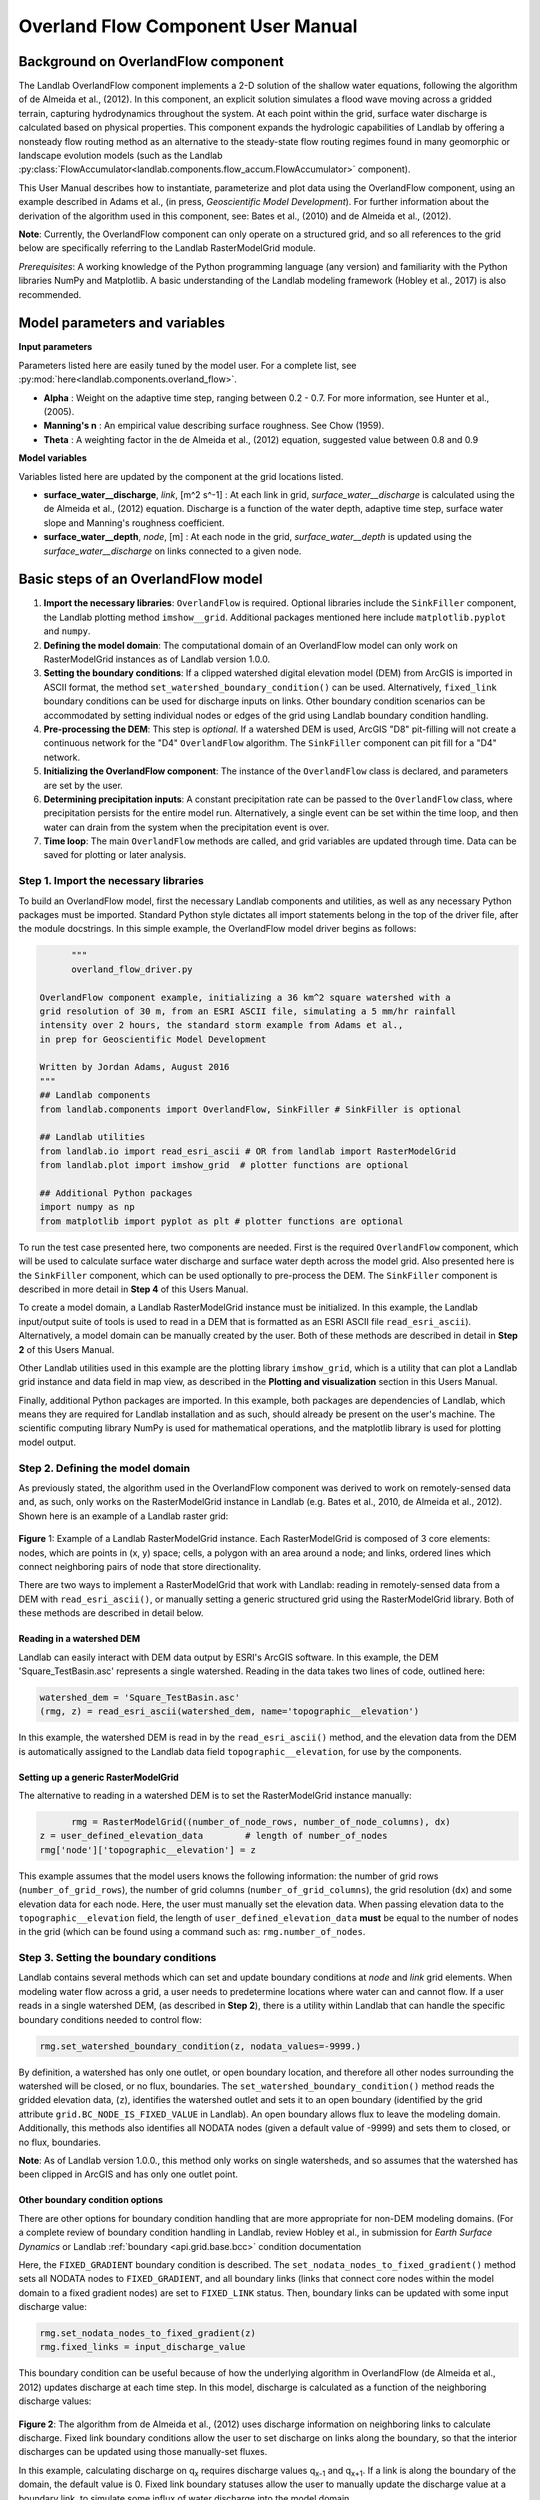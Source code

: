 .. _overland_flow_manual:

===================================
Overland Flow Component User Manual
===================================

Background on OverlandFlow component
------------------------------------

The Landlab OverlandFlow component implements a 2-D solution of the shallow water equations, following the algorithm of de Almeida et al., (2012). In this component, an explicit solution simulates a flood wave moving across a gridded terrain, capturing hydrodynamics throughout the system. At each point within the grid, surface water discharge is calculated based on physical properties. This component expands the hydrologic capabilities of Landlab by offering a nonsteady flow routing method as an alternative to the steady-state flow routing regimes found in many geomorphic or landscape evolution models
(such as the Landlab :py:class:`FlowAccumulator<landlab.components.flow_accum.FlowAccumulator>` component).


This User Manual describes how to instantiate, parameterize and plot data using the OverlandFlow component, using an example described in Adams et al., (in press, *Geoscientific Model Development*). For further information about the derivation of the algorithm used in this component, see: Bates et al., (2010) and de Almeida et al., (2012).

**Note**: Currently, the OverlandFlow component can only operate on a structured grid, and so all references to the grid below are specifically referring to the Landlab RasterModelGrid module.

*Prerequisites*: A working knowledge of the Python programming language (any version) and familiarity with the Python libraries NumPy and Matplotlib. A basic understanding of the Landlab modeling framework (Hobley et al., 2017) is also recommended.

Model parameters and variables
------------------------------

**Input parameters**

Parameters listed here are easily tuned by the model user. For a complete list, see
:py:mod:`here<landlab.components.overland_flow>`.

- **Alpha** : Weight on the adaptive time step, ranging between 0.2 - 0.7. For more information, see Hunter et al., (2005).
- **Manning's n** : An empirical value describing surface roughness. See Chow (1959).
- **Theta** : A weighting factor in the de Almeida et al., (2012) equation, suggested value between 0.8 and 0.9

**Model variables**

Variables listed here are updated by the component at the grid locations listed.

- **surface_water__discharge**, *link*, [m^2 s^-1] : At each link in grid, *surface_water__discharge* is calculated using the de Almeida et al., (2012) equation. Discharge is a function of the water depth, adaptive time step, surface water slope and Manning's roughness coefficient.
- **surface_water__depth**, *node*, [m] : At each node in the grid, *surface_water__depth* is updated using the *surface_water__discharge* on links connected to a given node.

Basic steps of an OverlandFlow model
------------------------------------

1. **Import the necessary libraries**: ``OverlandFlow`` is required. Optional libraries include the ``SinkFiller`` component, the Landlab plotting method ``imshow__grid``. Additional packages mentioned here include ``matplotlib.pyplot`` and ``numpy``.
2. **Defining the model domain**: The computational domain of an OverlandFlow model can only work on RasterModelGrid instances as of Landlab version 1.0.0.
3. **Setting the boundary conditions**: If a clipped watershed digital elevation model (DEM) from ArcGIS is imported in ASCII format, the method ``set_watershed_boundary_condition()`` can be used. Alternatively, ``fixed_link`` boundary conditions can be used for discharge inputs on links. Other boundary condition scenarios can be accommodated by setting individual nodes or edges of the grid using Landlab boundary condition handling.
4. **Pre-processing the DEM**: This step is *optional*. If a watershed DEM is used, ArcGIS "D8" pit-filling will not create a continuous network for the "D4" ``OverlandFlow`` algorithm. The ``SinkFiller`` component can pit fill for a "D4" network.
5. **Initializing the OverlandFlow component**: The instance of the ``OverlandFlow`` class is declared, and parameters are set by the user.
6. **Determining precipitation inputs**: A constant precipitation rate can be passed to the ``OverlandFlow`` class, where precipitation persists for the entire model run. Alternatively, a single event can be set within the time loop, and then water can drain from the system when the precipitation event is over.
7. **Time loop**: The main ``OverlandFlow`` methods are called, and grid variables are updated through time. Data can be saved for plotting or later analysis.

Step 1. Import the necessary libraries
``````````````````````````````````````

To build an OverlandFlow model, first the necessary Landlab components and utilities, as well as any necessary Python packages must be imported. Standard Python style dictates all import statements belong in the top of the driver file, after the module docstrings. In this simple example, the OverlandFlow model driver begins as follows:

.. code-block:: python

	"""
	overland_flow_driver.py

  OverlandFlow component example, initializing a 36 km^2 square watershed with a
  grid resolution of 30 m, from an ESRI ASCII file, simulating a 5 mm/hr rainfall
  intensity over 2 hours, the standard storm example from Adams et al.,
  in prep for Geoscientific Model Development

  Written by Jordan Adams, August 2016
  """
  ## Landlab components
  from landlab.components import OverlandFlow, SinkFiller # SinkFiller is optional

  ## Landlab utilities
  from landlab.io import read_esri_ascii # OR from landlab import RasterModelGrid
  from landlab.plot import imshow_grid  # plotter functions are optional

  ## Additional Python packages
  import numpy as np
  from matplotlib import pyplot as plt # plotter functions are optional

To run the test case presented here, two components are needed. First is the required ``OverlandFlow`` component, which will be used to calculate surface water discharge and surface water depth across the model grid. Also presented here is the ``SinkFiller`` component, which can be used optionally to pre-process the DEM. The ``SinkFiller`` component is described in more detail in **Step 4** of this Users Manual.

To create a model domain, a Landlab RasterModelGrid instance must be initialized. In this example, the Landlab input/output suite of tools is used to read in a DEM that is formatted as an ESRI ASCII file ``read_esri_ascii``). Alternatively, a model domain can be manually created by the user. Both of these methods are described in detail in **Step 2** of this Users Manual.

Other Landlab utilities used in this example are the plotting library ``imshow_grid``, which is a utility that can plot a Landlab grid instance and data field in map view, as described in the **Plotting and visualization** section in this Users Manual.

Finally, additional Python packages are imported. In this example, both packages are dependencies of Landlab, which means they are required for Landlab installation and as such, should already be present on the user's machine. The scientific computing library NumPy is used for mathematical operations, and the matplotlib library is used for plotting model output.

Step 2. Defining the model domain
`````````````````````````````````

As previously stated, the algorithm used in the OverlandFlow component was derived to work on remotely-sensed data and, as such, only works on the RasterModelGrid instance in Landlab (e.g. Bates et al., 2010, de Almeida et al., 2012). Shown here is an example of a Landlab raster grid:

.. figure:: images/RasterGrid_Directions.png
    :align: center

**Figure** 1: Example of a Landlab RasterModelGrid instance. Each RasterModelGrid is composed of 3 core elements: nodes, which are points in (x, y) space; cells, a polygon with an area around a node; and links, ordered lines which connect neighboring pairs of node that store directionality.

There are two ways to implement a RasterModelGrid that work with Landlab: reading in remotely-sensed data from a DEM with ``read_esri_ascii()``, or manually setting a generic structured grid using the RasterModelGrid library. Both of these methods are described in detail below.

Reading in a watershed DEM
..........................

Landlab can easily interact with DEM data output by ESRI's ArcGIS software. In this example, the DEM 'Square_TestBasin.asc' represents a single watershed. Reading in the data takes two lines of code, outlined here:

.. code-block:: python

	watershed_dem = 'Square_TestBasin.asc'
	(rmg, z) = read_esri_ascii(watershed_dem, name='topographic__elevation')

In this example, the watershed DEM is read in by the ``read_esri_ascii()`` method, and the elevation data from the DEM is automatically assigned to the Landlab data field ``topographic__elevation``, for use by the components.

Setting up a generic RasterModelGrid
....................................

The alternative to reading in a watershed DEM is to set the RasterModelGrid instance manually:

.. code-block:: python

	rmg = RasterModelGrid((number_of_node_rows, number_of_node_columns), dx)
  z = user_defined_elevation_data        # length of number_of_nodes
  rmg['node']['topographic__elevation'] = z

This example assumes that the model users knows the following information: the number of grid rows (``number_of_grid_rows``), the number of grid columns (``number_of_grid_columns``), the grid resolution (``dx``) and some elevation data for each node. Here, the user must manually set the elevation data. When passing elevation data to the  ``topographic__elevation`` field, the length of ``user_defined_elevation_data`` **must** be equal to the number of nodes in the grid (which can be found using a command such as: ``rmg.number_of_nodes``.

Step 3. Setting the boundary conditions
```````````````````````````````````````

Landlab contains several methods which can set and update boundary conditions
at *node* and *link* grid elements. When modeling water flow across a grid, a
user needs to predetermine locations where water can and cannot flow. If a user
reads in a single watershed DEM, (as described in **Step 2**), there is a
utility within Landlab that can handle the specific boundary conditions needed
to control flow:

.. code-block:: python

	rmg.set_watershed_boundary_condition(z, nodata_values=-9999.)

By definition, a watershed has only one outlet, or open boundary location,
and therefore all other nodes surrounding the watershed will be closed, or
no flux, boundaries.
The ``set_watershed_boundary_condition()`` method reads the gridded elevation
data, (``z``), identifies the watershed outlet and sets it to an open boundary
(identified by the grid attribute ``grid.BC_NODE_IS_FIXED_VALUE`` in Landlab).
An open boundary allows flux to leave the modeling domain.  Additionally, this
methods also identifies all NODATA nodes (given a default value of -9999) and
sets them to closed, or no flux, boundaries.

**Note**: As of Landlab version 1.0.0., this method only works on single
watersheds, and so assumes that the watershed has been clipped in ArcGIS and
has only one outlet point.

Other boundary condition options
................................

There are other options for boundary condition handling that are more
appropriate for non-DEM modeling domains. (For a complete review of boundary
condition handling in Landlab, review Hobley et al., in submission for
*Earth Surface Dynamics* or Landlab
:ref:`boundary <api.grid.base.bcc>` condition documentation

Here, the ``FIXED_GRADIENT`` boundary condition is described. The
``set_nodata_nodes_to_fixed_gradient()`` method sets all NODATA nodes to
``FIXED_GRADIENT``, and all boundary links (links that connect core nodes
within the model domain to a fixed gradient nodes) are set to ``FIXED_LINK``
status. Then, boundary links can be updated with some input discharge value:

.. code-block:: python

	rmg.set_nodata_nodes_to_fixed_gradient(z)
	rmg.fixed_links = input_discharge_value

This boundary condition can be useful because of how the underlying algorithm in OverlandFlow (de Almeida et al., 2012) updates discharge at each time step. In this model, discharge is calculated as a function of the neighboring discharge values:

.. figure:: images/deAlmeidaGridExample.png
    :align: center

**Figure 2**: The algorithm from de Almeida et al., (2012) uses discharge information on neighboring links to calculate discharge. Fixed link boundary conditions allow the user to set discharge on links along the boundary, so that the interior discharges can be updated using those manually-set fluxes.

In this example, calculating discharge on q\ :sub:`x` requires discharge values q\ :sub:`x-1` and q\ :sub:`x+1`. If a link is along the boundary of the domain, the default value is 0. Fixed link boundary statuses allow the user to manually update the discharge value at a boundary link, to simulate some influx of water discharge into the model domain.

If the user desires, these fixed links can also be updated to contain flux value of their nearest interior neighbor. Following the earlier example, if discharge q\ :sub:`x-1` is at on a fixed boundary link, it can be updated to contain the value of its neighboring discharge q\ :sub:`x`. This is done exclusively in the OverlandFlow component. The user simply needs to call  ``default_fixed_links = True`` when initializing the ``OverlandFlow`` component, as described in **Step 5**. This method prevents flow from exiting the edge of the watershed onto NODATA nodes, and does not set an outlet node by default. If the user wants to set an outlet node to an open boundary, that must be done manually, not described here.

Step 4. Pre-processing the DEM (*Optional*)
```````````````````````````````````````````

When modeling surface flow across a DEM and the user wants to ensure all water drains out of the system (that is, water is not trapped in pits or holes on the DEM surface), there must be a continuous flow path. In many applications, flow is allowed to exit a node in 8 directions ('D8'): the cardinal directions (East, North, West, South) and the diagonal directions (Northeast, Northwest, Southwest, Southeast). However, this model restricts flow to only the cardinal directions ('D4'). To create a continuous flow network, GIS applications often include a pit-filling regime to remove divots in the DEM surface so water can exit the pit and travel to the outlet. In ArcGIS, this pit-filling regime operates in 'D8':

.. figure:: images/D8_vs_D4.png
    :align: center

**Figure 3**: Comparison of 'D8' and 'D4' flow routing methods. The key difference: in 'D8' methods, flow can move diagonally out of a given node.

However, in Landlab version 1.0.0., the OverlandFlow component is limited to the 'D4' regime. If a watershed DEM has been processed in ArcGIS, the flow network most likely follows a 'D8' path. When using the OverlandFlow component on a 'D8' network, the flow path may not be continuous.

To address this discrepancy, the SinkFiller component in Landlab has been developed to accommodate both 'D8' or 'D4' pit-filling on a DEM. Running this component can take some time, particularly on large grids, so it is *optional* to run the OverlandFlow component. This component can be applied to our DEM in two lines of code, initializing the SinkFiller component and running the ``fill_pits()`` method:

.. code-block:: python

	sf = SinkFiller(rmg, routing='D4', apply_slope=True, fill_slope=1.e-5)
	sf.fill_pits()


**Note**: For more information about the SinkFiller :py:class:`component <landlab.components.sink_fill.SinkFiller>`.

Step 5. Initializing the OverlandFlow component
```````````````````````````````````````````````

Most Landlab components are structured as a Python class. These classes are imported (as seen in **Step 1**) and then the user must create an instance of the class:

.. code-block:: python

	of = OverlandFlow(rmg, mannings_n=0.03, steep_slopes=True)

When the instance of the class is created, parameters are passed as keywords to the class. All Landlab components take a grid as their first argument. All subsequent keywords are parameters used to control model behavior. Each Landlab component has documentation which lists the parameters. The OverlandFlow documentation is linked in the **Model description** section above. The example script shown here includes  parameters *Manning's n*, which takes a numerical value, and the stability criterion ``steep_slopes`` flag, which is passed a Boolean (``True`` or ``False``) value. Details about the stability criterion are provided in the next subsection.

Stability criteria
..................

The OverlandFlow component is built off the de Almeida et al., (2012) algorithm for urban flood inundation, and is most stable in flat environments. Because of this, instabilities can arise when trying to apply the algorithm to steep landscapes. To adapt this model for use across a variety of terrains, stability criteria (following Coulthard et al., 2013) is implemented to using the ``steep_slopes`` flag. This method reduces flow discharge to keep flow subcritical according to the Froude number less than or equal to 1.0. For more information, see Adams et al., (in prep for *Geoscientific Model Development*).

Step 6. Precipitation inputs
````````````````````````````

Often, the user will want to route a precipitation event or a series of precipitation events across a watershed.There are two methods for setting precipitation parameters in the OverlandFlow component.

**Note**: At the moment, only uniform precipitation events have been tested using this component.

Constant precipitation input
............................

This is the simplest method, and is used when a constant precipitation intensity is routed for the entirety of a model run (model_run_time). In this example, rainfall__intensity (units [m s\ :sup:`-1`]) is passed when the OverlandFlow component is initialized (**Step 5**):

.. code-block:: python

	elapsed_time = 0.0
	model_run_time = 86400.
	of = OverlandFlow(rmg, steep_slopes=True, rainfall_intensity=1.38889 * (10**-6)) # m/s

Single storm event
..................

Alternatively, a user may decide to route an event where rainfall stops, and water drains from the system. The simplest case is a single storm event, presented here:

.. code-block:: python

	elapsed_time = 0.0
	model_run_time = 86400.

	storm_duration = 7200.0
	rainfall_mmhr = 5.

In this example, storm characteristics (duration and intensity) are set separately from the OverlandFlow component  initialization. These characteristics are used in a time loop within the model driver (seen in **Step 7**). While elapsed_time in a model is less than storm duration, the precipitation intensity is input across all nodes in the model domain. When the storm event ends, the precipitation intensity is reset to 0 [m s\ :sup:`-1`], allowing the water remaining in the system to drain out.

Step 7. Iterate through time
````````````````````````````

The key part of any Landlab model driver is the time loop, where components recalculate the processes, and update their necessary data values. In the OverlandFlow component, during a time loop, at each time step, surface water discharge and surface water depth are recalculated. A simple example of an OverlandFlow time loop is presented here:

.. code-block:: python

	while elapsed_time < model_run_time:

	of.dt = of.calc_time_step()     # Adaptive time step

	if elapsed_time < (storm_duration):
		of.rainfall_intensity =  rainfall_mmhr * (2.777778 * 10**-7)
	else:
    of.rainfall_intensity = 0.0

	of.overland_flow()

	rmg.at_node['surface_water__discharge'] = of.discharge_mapper(of.q, convert_to_volume=True)

	elapsed_time += of.dt

This code snippet is described here:

- This OverlandFlow example loops through time as a ``while`` loop. After each time loop, ``elapsed_time`` is increased until it exceeds ``model_run_time``.

- An adaptive time step is recommended, and is calculated here at the start of each time loop. (See the next subsection for more information about the adaptive time step).

- Inside the time loop, there is a test to see if the ``elapsed_time`` is less than the ``storm_duration``. If so, the rainfall intensity property of OverlandFlow is updated to the rainfall intensity (here converted from [mm hr\ :sup:`-1` to [m s\ :sup:`-1`).

- If the ``elapsed_time`` is greater than the ``storm_duration``, the rainfall intensity parameter of the OverlandFlow component is reset to 0 [m s\ :sup:`-1`].

- After the rainfall intensity is set, the actual process method ``overland_flow()`` is called. This method calculate discharge as a function of the de Almeida et al., (2012) algorithm and updates the Landlab data fields for ``surface_water__discharge`` and ``surface_water__depth`` on links and nodes respectively.

- To translate the discharge values calculated on Landlab links to nodes, values on links (``of.q``) are summed and mapped to their node neighbors using the method ``of.discharge_mapper``. Using the ``convert_to_volume`` flag, these discharge values are converted from units of [m\ :sup:`2` s\ :sup:`-1`] to [m\ :sup:`3` s\ :sup:`-1`].

- At the end of each loop, ``elapsed_time`` is updated with the adaptive time step.

**Note**: If using the adaptive time step, it may be possible that both the storm duration and model run time may be exceeded if the calculated time step is too large. It is recommended the use add additional logic tests to ensure both the storm_duration and model_run_time are not exceeded. during the time loop.

Adaptive time step
..................

de Almeida et al., (2012) implement an adaptive time step to maintain model stability and computational efficiency. This adaptive time step follows Hunter et al., (2005). By default, the OverlandFlow component calculates this adaptive time step. It is listed explicitly the **Step 7** code for clarity. If that lines was removed from that code, the component would still call ``calc_time_step()`` every time the ``overland_flow()`` method is called.

Alternatively, an explicit time step can be passed to the ``overland_flow()`` method. However, this method cannot guarantee model stability. Numerical instability in the model can drive surface water depth 'checkerboarding' patterns. Additionally, water mass imbalances can be linked to model instability. If an explicit time step must be used, a small time step is recommended to maintain model stability.

**Note**: Model behavior can vary across different parameter space and grid resolution. Stability testing is always recommended.

Plotting and visualization
--------------------------

Hydrographs
```````````

Before time loop:
.................

To plot a hydrograph, the user simply needs to save the discharge value at a given link at each time step. This can be achieved using a Python list object. Before the time loop starts, the user initializes at least two loops, one to save the model time, and one to save the discharge value.

**Note**: Currently, this plotting solution assumes the user has identified a link to sample on. In this example, the active link connecting outlet node to its neighbor core node is selected. If, in other DEMs, more than one active link is identified on the outlet node, the link with the steepest topographic slope is recommended.

.. code-block:: python

	hydrograph_time = []
	discharge_at_outlet = []

During time loop:
.................

The OverlandFlow component calculates discharge in units of [m\ :sup:`2` s\ :sup:`-1`]. In this example (and in Adams et al., *in prep. for Geoscientific Model Development*), discharge is plotted as a volumetric flux. To convert the calculated discharge (*q*) to a volumetric discharge (*Q*), it can be multiplied by the fact width, or grid resolution (*dx*) of the model grid. Similarly, time is converted from units of seconds (*s*) to hours (*hr*)

.. code-block:: python

	hydrograph_time.append(elapsed_time / 3600.) # convert seconds to hours
        discharge_at_outlet.append(np.abs(of.q[outlet_link]) * rmg.dx) # append discharge in m^3/s

After model run:
................

Once the model is done running, the hydrograph can be plotted using the matplotlib library. This is a simple example, for more customization options, we recommend the matplotlib documentation_.

.. _documentation: https://matplotlib.org//api/pyplot_api.html

.. code-block:: python

	plt.plot(hydrograph_time, discharge_at_outlet)
        plt.ylabel('Time (hr)')
        plt.xlabel('Discharge, (cms)')
        plt.title('Outlet Hydrograph, Rainfall: 5 mm/hr in 2 hr')

.. figure:: images/OverlandFlow_Manual_Hydrograph.png
    :align: center

**Figure 4**: Sample hydrograph from the test basin, after a storm with intensity of 5 mm/hr for a duration of 2 hr.

Water depth maps
````````````````

The Landlab plotting library includes a utility ``imshow__grid`` which can easily take a grid instance and plot data values from the grid in map view. This method also allows for customization of the plots. An example plotting water depth is shown here:

.. code-block:: python

	imshow_grid(rmg, 'surface_water__depth', plot_name='Water depth at time = 2 hr',
                var_name='Water Depth', var_units='m', grid_units=('m', 'm'), cmap='Blues')

.. figure:: images/OverlandFlow_Manual_WaterDepth.png
    :align: center

**Figure 5**: Map of water depths at time = 2 hr, for the sample storm on the square basin (5 mm/hr over duration of 2 hr).

In this example, the water depths are plotted after 2 hours of model run time ``model_run_time`` = 7200 s in **Step 6**). The method ``imshow__grid`` takes a grid instance and data field by default. Optional methods displayed here include plot title, color bar title (``var__name``), color bar units (``var__units``), grid dimension units (``grid_units``), and matplotlib color map (``cmap``).

**Note**: As of right now, ``imshow__grid`` plots data on nodes and cells.
If the user wants to plot data from link elements, a mapper from link to cell
or link to node must be used first. An extensive list of Landlab
:ref:`mapper <api.grid.base.mappers>` methods is available in the documentation.

References
----------

Adams, J. M., Gasparini, N. M., Hobley, D. E. J., Tucker, G. E., Hutton, E. W. H., Nudurupati, S. S. and Istanbulluoglu, E. (2017) The Landlab OverlandFlow component: a Python library for modeling the shallow water equations across watersheds, in press.

Bates, P. D., Horritt, M. S., & Fewtrell, T. J. (2010). A simple inertial formulation of the shallow water equations for efficient two-dimensional flood inundation modelling. *Journal of Hydrology*, 387(1), 33-45.

Chow, V.T., 1959, Open-channel hydraulics: New York, McGraw-Hill, 680 p.

Coulthard, T. J., Neal, J. C., Bates, P. D., Ramirez, J., Almeida, G. A., and Hancock, G. R. (2013). Integrating the LISFLOOD-FP 2D hydrodynamic model with the CAESAR model: implications for modelling landscape evolution. *Earth Surface Processes and Landforms*, 38(15), 1897-1906.

de Almeida, G. A., Bates, P., Freer, J. E., & Souvignet, M. (2012). Improving the stability of a simple formulation of the shallow water equations for 2‐D flood modeling. *Water Resources Research*, 48(5).

Hobley, D. E. J., Adams, J. M., Nudurupati, S. S., Gasparini, N. M.,  Hutton, E. W. H., Istanbulluoglu, E. and Tucker, G. E. (2017) Landlab: a new, open-source, modular, Python-based tool for modelling Earth surface dynamics. *Earth Surface Dynamics*, 5(1), 21–46.

Hunter, N. M., Horritt, M. S., Bates, P. D., Wilson, M. D., & Werner, M. G. (2005). An adaptive time step solution for raster-based storage cell modelling of floodplain inundation. *Advances in Water Resources*, 28(9), 975-991.
